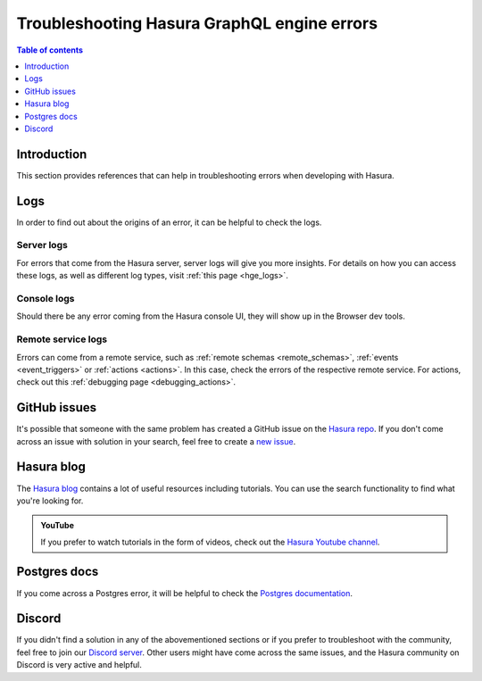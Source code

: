 .. meta::
   :description: Troubleshoot Hasura GraphQL engine errors
   :keywords: hasura, docs, error, troubleshooting

.. _troubleshooting:

Troubleshooting Hasura GraphQL engine errors
============================================

.. contents:: Table of contents
  :backlinks: none
  :depth: 1
  :local:

Introduction
------------

This section provides references that can help in troubleshooting errors when developing with Hasura.

Logs
----

In order to find out about the origins of an error, it can be helpful to check the logs.

Server logs
^^^^^^^^^^^

For errors that come from the Hasura server, server logs will give you more insights.
For details on how you can access these logs, as well as different log types, visit :ref:`this page <hge_logs>`.

Console logs
^^^^^^^^^^^^

Should there be any error coming from the Hasura console UI, they will show up in the Browser dev tools.

Remote service logs
^^^^^^^^^^^^^^^^^^^

Errors can come from a remote service, such as :ref:`remote schemas <remote_schemas>`, :ref:`events <event_triggers>` or :ref:`actions <actions>`. 
In this case, check the errors of the respective remote service. For actions, check out this :ref:`debugging page <debugging_actions>`.

GitHub issues
-------------

It's possible that someone with the same problem has created a GitHub issue on the `Hasura repo <https://github.com/hasura/graphql-engine/issues>`__.
If you don't come across an issue with solution in your search, feel free to create a `new issue <https://github.com/hasura/graphql-engine/issues/new>`__.

Hasura blog
-----------

The `Hasura blog <https://hasura.io/blog/>`__ contains a lot of useful resources including tutorials. 
You can use the search functionality to find what you're looking for.

.. admonition:: YouTube

  If you prefer to watch tutorials in the form of videos, check out the `Hasura Youtube channel <https://www.youtube.com/channel/UCZo1ciR8pZvdD3Wxp9aSNhQ>`__.

Postgres docs
-------------

If you come across a Postgres error, it will be helpful to check the `Postgres documentation <https://www.postgresql.org/docs/current/index.html>`__.

Discord
-------

If you didn't find a solution in any of the abovementioned sections or if you prefer to troubleshoot with the community,
feel free to join our `Discord server <http://hasura.io/discord>`__. Other users might have come across the same issues, 
and the Hasura community on Discord is very active and helpful. 

